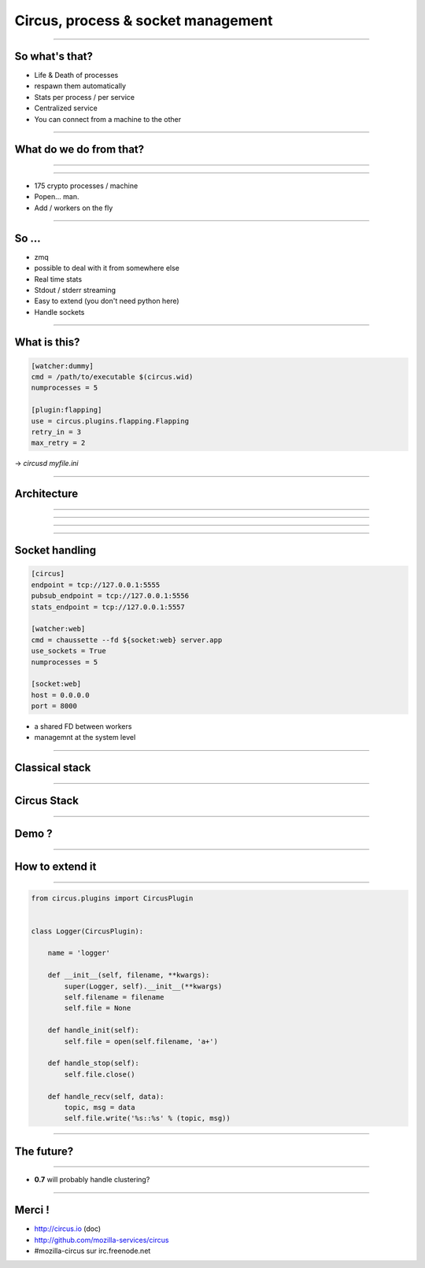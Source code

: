 Circus, process & socket management
###################################

.. image:: imgs/circus_top.jpg

----

So what's that?
================

- Life & Death of processes
- respawn them automatically
- Stats per process / per service
- Centralized service
- You can connect from a machine to the other

----

What do we do from that?
=========================

----

.. image:: imgs/tokenserver.png

----

- 175 crypto processes / machine
- Popen… man.
- Add / workers on the fly

----

So …
=========

- zmq
- possible to deal with it from somewhere else
- Real time stats
- Stdout / stderr streaming
- Easy to extend (you don't need python here)
- Handle sockets

----

What is this?
=====================

.. code-block:: ini

    [watcher:dummy]
    cmd = /path/to/executable $(circus.wid)
    numprocesses = 5

    [plugin:flapping]
    use = circus.plugins.flapping.Flapping
    retry_in = 3
    max_retry = 2

→ `circusd myfile.ini`

----

Architecture
============

----

.. image:: imgs/archi1.png
    :width: 600px

----

.. image:: imgs/archi2.png
    :width: 600px

----

.. image:: imgs/archi3.png
    :width: 600px

----

Socket handling
===================

.. code-block:: ini

    [circus]
    endpoint = tcp://127.0.0.1:5555
    pubsub_endpoint = tcp://127.0.0.1:5556
    stats_endpoint = tcp://127.0.0.1:5557

    [watcher:web]
    cmd = chaussette --fd ${socket:web} server.app
    use_sockets = True
    numprocesses = 5

    [socket:web]
    host = 0.0.0.0
    port = 8000


* a shared FD between workers
* managemnt at the system level

----

Classical stack
===============

.. image:: imgs/classical-stack.png
    :width: 600px

----

Circus Stack
============

.. image:: imgs/circus-stack.png
    :width: 600px

----

Demo ?
======

----

How to extend it
================

.. image:: imgs/plug.jpg
    :width: 600px

----

.. code-block:: python

    from circus.plugins import CircusPlugin


    class Logger(CircusPlugin):

        name = 'logger'

        def __init__(self, filename, **kwargs):
            super(Logger, self).__init__(**kwargs)
            self.filename = filename
            self.file = None

        def handle_init(self):
            self.file = open(self.filename, 'a+')

        def handle_stop(self):
            self.file.close()

        def handle_recv(self, data):
            topic, msg = data
            self.file.write('%s::%s' % (topic, msg))

----

The future?
===========

.. image:: imgs/party.jpg

----

* **0.7** will probably handle clustering?

.. image:: imgs/bear.gif

----

Merci !
=======

- http://circus.io (doc)
- http://github.com/mozilla-services/circus
- #mozilla-circus sur irc.freenode.net
